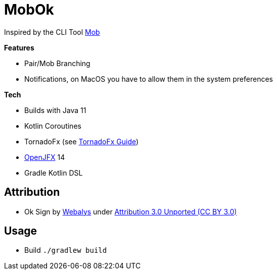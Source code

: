 = MobOk

Inspired by the CLI Tool link:https://github.com/remotemobprogramming/mob[Mob]

*Features*

* Pair/Mob Branching
* Notifications, on MacOS you have to allow them in the system preferences

*Tech*

* Builds with Java 11
* Kotlin Coroutines
* TornadoFx (see link:https://github.com/edvin/tornadofx-guide[TornadoFx Guide])
* link:https://openjfx.io/[OpenJFX] 14
* Gradle Kotlin DSL

== Attribution

* Ok Sign by link:https://www.iconfinder.com/icons/3099350/2_gesturing_ok_woman_icon[Webalys] under link:https://creativecommons.org/licenses/by/3.0/[Attribution 3.0 Unported (CC BY 3.0)]

== Usage

* Build `./gradlew build`

